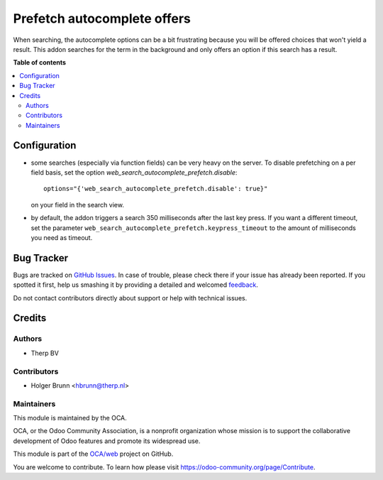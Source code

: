 ============================
Prefetch autocomplete offers
============================

.. !!!!!!!!!!!!!!!!!!!!!!!!!!!!!!!!!!!!!!!!!!!!!!!!!!!!
   !! This file is generated by oca-gen-addon-readme !!
   !! changes will be overwritten.                   !!
   !!!!!!!!!!!!!!!!!!!!!!!!!!!!!!!!!!!!!!!!!!!!!!!!!!!!

.. |badge1| image:: https://img.shields.io/badge/maturity-Beta-yellow.png
    :target: https://odoo-community.org/page/development-status
    :alt: Beta
.. |badge2| image:: https://img.shields.io/badge/licence-AGPL--3-blue.png
    :target: http://www.gnu.org/licenses/agpl-3.0-standalone.html
    :alt: License: AGPL-3
.. |badge3| image:: https://img.shields.io/badge/github-OCA%2Fweb-lightgray.png?logo=github
    :target: https://github.com/OCA/web/tree/10.0/web_search_autocomplete_prefetch
    :alt: OCA/web
.. |badge4| image:: https://img.shields.io/badge/weblate-Translate%20me-F47D42.png
    :target: https://translation.odoo-community.org/projects/web-10-0/web-10-0-web_search_autocomplete_prefetch
    :alt: Translate me on Weblate
.. |badge5| image:: https://img.shields.io/badge/runbot-Try%20me-875A7B.png
    :target: https://runbot.odoo-community.org/runbot/162/10.0
    :alt: Try me on Runbot

|badge1| |badge2| |badge3| |badge4| |badge5| 

When searching, the autocomplete options can be a bit frustrating because you
will be offered choices that won't yield a result. This addon searches for the
term in the background and only offers an option if this search has a result.

**Table of contents**

.. contents::
   :local:

Configuration
=============

* some searches (especially via function fields) can be very heavy on the
  server.
  To disable prefetching on a per field basis, set the option
  `web_search_autocomplete_prefetch.disable`::

    options="{'web_search_autocomplete_prefetch.disable': true}"

  on your field in the search view.
* by default, the addon triggers a search 350 milliseconds after the last key
  press. If you want a different timeout, set the parameter
  ``web_search_autocomplete_prefetch.keypress_timeout`` to the amount of
  milliseconds you need as timeout.

Bug Tracker
===========

Bugs are tracked on `GitHub Issues <https://github.com/OCA/web/issues>`_.
In case of trouble, please check there if your issue has already been reported.
If you spotted it first, help us smashing it by providing a detailed and welcomed
`feedback <https://github.com/OCA/web/issues/new?body=module:%20web_search_autocomplete_prefetch%0Aversion:%2010.0%0A%0A**Steps%20to%20reproduce**%0A-%20...%0A%0A**Current%20behavior**%0A%0A**Expected%20behavior**>`_.

Do not contact contributors directly about support or help with technical issues.

Credits
=======

Authors
~~~~~~~

* Therp BV

Contributors
~~~~~~~~~~~~

* Holger Brunn <hbrunn@therp.nl>

Maintainers
~~~~~~~~~~~

This module is maintained by the OCA.

.. image:: https://odoo-community.org/logo.png
   :alt: Odoo Community Association
   :target: https://odoo-community.org

OCA, or the Odoo Community Association, is a nonprofit organization whose
mission is to support the collaborative development of Odoo features and
promote its widespread use.

This module is part of the `OCA/web <https://github.com/OCA/web/tree/10.0/web_search_autocomplete_prefetch>`_ project on GitHub.

You are welcome to contribute. To learn how please visit https://odoo-community.org/page/Contribute.

